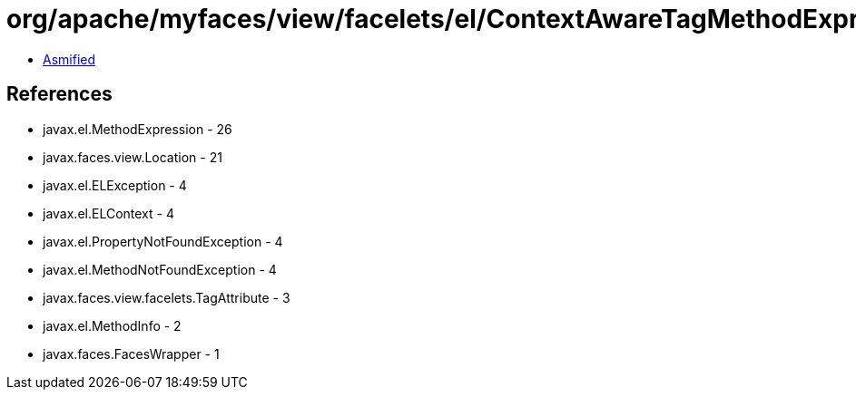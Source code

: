 = org/apache/myfaces/view/facelets/el/ContextAwareTagMethodExpression.class

 - link:ContextAwareTagMethodExpression-asmified.java[Asmified]

== References

 - javax.el.MethodExpression - 26
 - javax.faces.view.Location - 21
 - javax.el.ELException - 4
 - javax.el.ELContext - 4
 - javax.el.PropertyNotFoundException - 4
 - javax.el.MethodNotFoundException - 4
 - javax.faces.view.facelets.TagAttribute - 3
 - javax.el.MethodInfo - 2
 - javax.faces.FacesWrapper - 1
